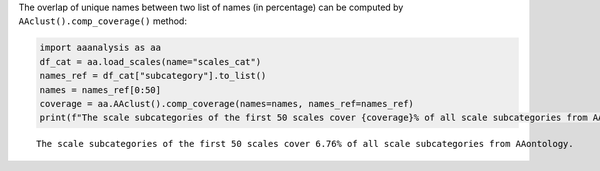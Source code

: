 The overlap of unique names between two list of names (in percentage)
can be computed by ``AAclust().comp_coverage()`` method:

.. code:: ipython2

    import aaanalysis as aa
    df_cat = aa.load_scales(name="scales_cat")
    names_ref = df_cat["subcategory"].to_list()
    names = names_ref[0:50]
    coverage = aa.AAclust().comp_coverage(names=names, names_ref=names_ref)
    print(f"The scale subcategories of the first 50 scales cover {coverage}% of all scale subcategories from AAontology.")


.. parsed-literal::

    The scale subcategories of the first 50 scales cover 6.76% of all scale subcategories from AAontology.

